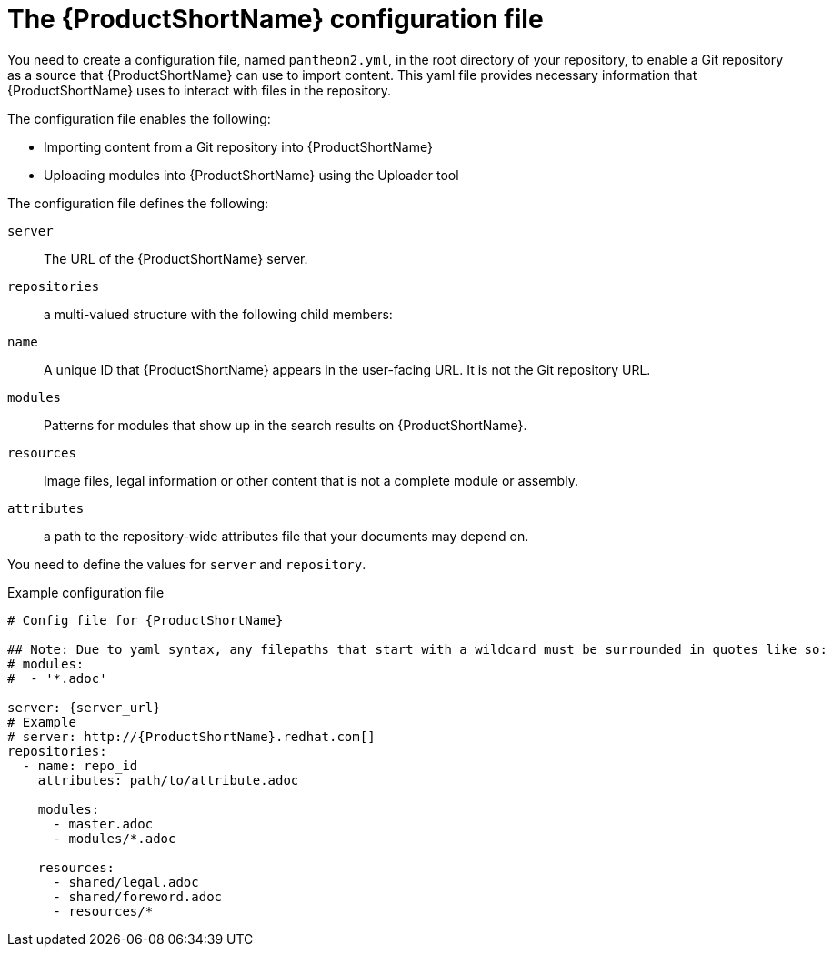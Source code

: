 [id='pantheon-yaml-file_{context}']

= The {ProductShortName} configuration file

You need to create a configuration file, named `pantheon2.yml`, in the root directory of your repository, to enable a Git repository as a source that {ProductShortName} can use to import content. This yaml file provides necessary information that {ProductShortName} uses to interact with files in the repository.

The configuration file enables the following:

* Importing content from a Git repository into {ProductShortName}
* Uploading modules into {ProductShortName} using the Uploader tool

The configuration file defines the following:

`server`:: The URL of the {ProductShortName} server.
`repositories`:: a multi-valued structure with the following child members:
+
`name`:: A unique ID that {ProductShortName} appears in the user-facing URL. It is not the Git repository URL.
`modules`:: Patterns for modules that show up in the search results on {ProductShortName}.
`resources`:: Image files, legal information or other content that is not a complete module or assembly.
`attributes`:: a path to the repository-wide attributes file that your documents may depend on.

You need to define the values for `server` and `repository`.

.Example configuration file

// [options="nowrap" subs="normal"]
----
# Config file for {ProductShortName}

## Note: Due to yaml syntax, any filepaths that start with a wildcard must be surrounded in quotes like so:
# modules:
#  - '*.adoc'

server: {server_url}
# Example
# server: http://{ProductShortName}.redhat.com[]
repositories:
  - name: repo_id
    attributes: path/to/attribute.adoc

    modules:
      - master.adoc
      - modules/*.adoc

    resources:
      - shared/legal.adoc
      - shared/foreword.adoc
      - resources/*
----
